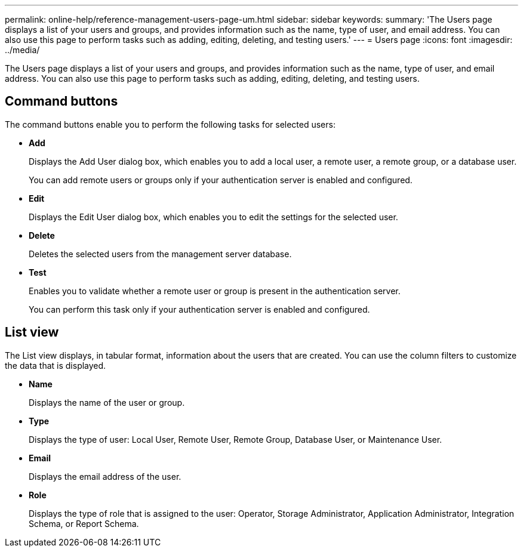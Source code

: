 ---
permalink: online-help/reference-management-users-page-um.html
sidebar: sidebar
keywords: 
summary: 'The Users page displays a list of your users and groups, and provides information such as the name, type of user, and email address. You can also use this page to perform tasks such as adding, editing, deleting, and testing users.'
---
= Users page
:icons: font
:imagesdir: ../media/

[.lead]
The Users page displays a list of your users and groups, and provides information such as the name, type of user, and email address. You can also use this page to perform tasks such as adding, editing, deleting, and testing users.

== Command buttons

The command buttons enable you to perform the following tasks for selected users:

* *Add*
+
Displays the Add User dialog box, which enables you to add a local user, a remote user, a remote group, or a database user.
+
You can add remote users or groups only if your authentication server is enabled and configured.

* *Edit*
+
Displays the Edit User dialog box, which enables you to edit the settings for the selected user.

* *Delete*
+
Deletes the selected users from the management server database.

* *Test*
+
Enables you to validate whether a remote user or group is present in the authentication server.
+
You can perform this task only if your authentication server is enabled and configured.

== List view

The List view displays, in tabular format, information about the users that are created. You can use the column filters to customize the data that is displayed.

* *Name*
+
Displays the name of the user or group.

* *Type*
+
Displays the type of user: Local User, Remote User, Remote Group, Database User, or Maintenance User.

* *Email*
+
Displays the email address of the user.

* *Role*
+
Displays the type of role that is assigned to the user: Operator, Storage Administrator, Application Administrator, Integration Schema, or Report Schema.

